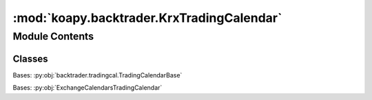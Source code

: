 :mod:`koapy.backtrader.KrxTradingCalendar`
==========================================

.. py:module:: koapy.backtrader.KrxTradingCalendar


Module Contents
---------------

Classes
~~~~~~~

.. autoapisummary::

   koapy.backtrader.KrxTradingCalendar.ExchangeCalendarsTradingCalendar
   koapy.backtrader.KrxTradingCalendar.KrxTradingCalendar




.. class:: ExchangeCalendarsTradingCalendar


   Bases: :py:obj:`backtrader.tradingcal.TradingCalendarBase`

   .. attribute:: params
      :annotation: = [['calendar', None], ['cachesize', 365]]

      

   .. method:: _nextday(self, day)


   .. method:: schedule(self, day, tz=None)

      day: expecting naive datetime.datetime day in utc timezone
      tz: treat/localize internal naive datetimes to this timezone
      returns: (opening, closing) naive datetime.datetime pair in utc timezone



.. class:: KrxTradingCalendar


   Bases: :py:obj:`ExchangeCalendarsTradingCalendar`

   .. attribute:: params
      :annotation: = [['calendar', 'XKRX'], ['cachesize', 365]]

      


